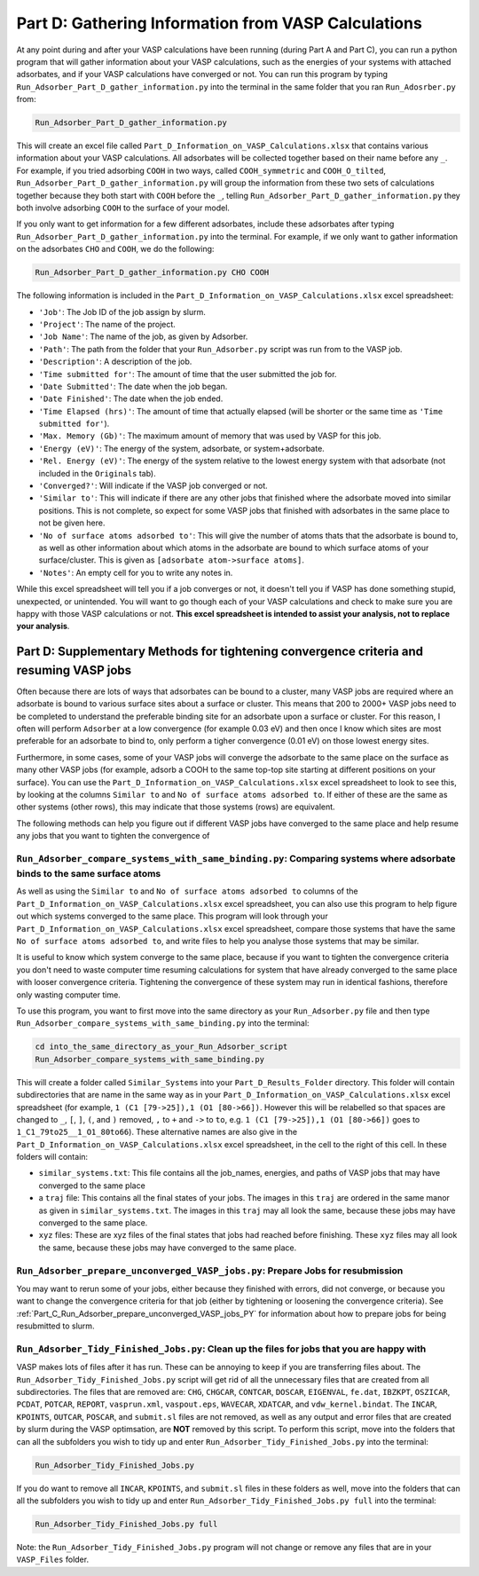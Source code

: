 .. _Part_D_gathering_information_from_VASP_calculations:

Part D: Gathering Information from VASP Calculations
####################################################

At any point during and after your VASP calculations have been running (during Part A and Part C), you can run a python program that will gather information about your VASP calculations, such as the energies of your systems with attached adsorbates, and if your VASP calculations have converged or not. You can run this program by typing ``Run_Adsorber_Part_D_gather_information.py`` into the terminal in the same folder that you ran ``Run_Adosrber.py`` from: 

.. code-block:: bash

   Run_Adsorber_Part_D_gather_information.py

This will create an excel file called ``Part_D_Information_on_VASP_Calculations.xlsx`` that contains various information about your VASP calculations. All adsorbates will be collected together based on their name before any ``_``. For example, if you tried adsorbing ``COOH`` in two ways, called ``COOH_symmetric`` and ``COOH_O_tilted``, ``Run_Adsorber_Part_D_gather_information.py`` will group the information from these two sets of calculations together because they both start with ``COOH`` before the ``_``, telling ``Run_Adsorber_Part_D_gather_information.py`` they both involve adsorbing ``COOH`` to the surface of your model. 

If you only want to get information for a few different adsorbates, include these adsorbates after typing ``Run_Adsorber_Part_D_gather_information.py`` into the terminal. For example, if we only want to gather information on the adsorbates ``CHO`` and ``COOH``, we do the following:

.. code-block:: bash

   Run_Adsorber_Part_D_gather_information.py CHO COOH

The following information is included in the ``Part_D_Information_on_VASP_Calculations.xlsx`` excel spreadsheet:

* ``'Job'``: The Job ID of the job assign by slurm. 
* ``'Project'``: The name of the project.
* ``'Job Name'``: The name of the job, as given by Adsorber.
* ``'Path'``: The path from the folder that your ``Run_Adsorber.py`` script was run from to the VASP job.
* ``'Description'``: A description of the job.
* ``'Time submitted for'``: The amount of time that the user submitted the job for.
* ``'Date Submitted'``: The date when the job began.
* ``'Date Finished'``: The date when the job ended.
* ``'Time Elapsed (hrs)'``: The amount of time that actually elapsed (will be shorter or the same time as ``'Time submitted for'``).
* ``'Max. Memory (Gb)'``: The maximum amount of memory that was used by VASP for this job.
* ``'Energy (eV)'``: The energy of the system, adsorbate, or system+adsorbate. 
* ``'Rel. Energy (eV)'``: The energy of the system relative to the lowest energy system with that adsorbate (not included in the ``Originals`` tab).
* ``'Converged?'``: Will indicate if the VASP job converged or not.
* ``'Similar to'``: This will indicate if there are any other jobs that finished where the adsorbate moved into similar positions. This is not complete, so expect for some VASP jobs that finished with adsorbates in the same place to not be given here. 
* ``'No of surface atoms adsorbed to'``: This will give the number of atoms thats that the adsorbate is bound to, as well as other information about which atoms in the adsorbate are bound to which surface atoms of your surface/cluster. This is given as ``[adsorbate atom->surface atoms]``. 
* ``'Notes'``: An empty cell for you to write any notes in.

While this excel spreadsheet will tell you if a job converges or not, it doesn't tell you if VASP has done something stupid, unexpected, or unintended. You will want to go though each of your VASP calculations and check to make sure you are happy with those VASP calculations or not. **This excel spreadsheet is intended to assist your analysis, not to replace your analysis**. 

Part D: Supplementary Methods for tightening convergence criteria and resuming VASP jobs
----------------------------------------------------------------------------------------

Often because there are lots of ways that adsorbates can be bound to a cluster, many VASP jobs are required where an adsorbate is bound to various surface sites about a surface or cluster. This means that 200 to 2000+ VASP jobs need to be completed to understand the preferable binding site for an adsorbate upon a surface or cluster. For this reason, I often will perform ``Adsorber`` at a low convergence (for example 0.03 eV) and then once I know which sites are most preferable for an adsorbate to bind to, only perform a tigher convergence (0.01 eV) on those lowest energy sites. 

Furthermore, in some cases, some of your VASP jobs will converge the adsorbate to the same place on the surface as many other VASP jobs (for example, adsorb a COOH to the same top-top site starting at different positions on your surface). You can use the ``Part_D_Information_on_VASP_Calculations.xlsx`` excel spreadsheet to look to see this, by looking at the columns ``Similar to`` and ``No of surface atoms adsorbed to``. If either of these are the same as other systems (other rows), this may indicate that those systems (rows) are equivalent. 

The following methods can help you figure out if different VASP jobs have converged to the same place and help resume any jobs that you want to tighten the convergence of

``Run_Adsorber_compare_systems_with_same_binding.py``: Comparing systems where adsorbate binds to the same surface atoms
************************************************************************************************************************

As well as using the ``Similar to`` and ``No of surface atoms adsorbed to`` columns of the ``Part_D_Information_on_VASP_Calculations.xlsx`` excel spreadsheet, you can also use this program to help figure out which systems converged to the same place. This program will look through your ``Part_D_Information_on_VASP_Calculations.xlsx`` excel spreadsheet, compare those systems that have the same ``No of surface atoms adsorbed to``, and write files to help you analyse those systems that may be similar. 

It is useful to know which system converge to the same place, because if you want to tighten the convergence criteria you don't need to waste computer time resuming calculations for system that have already converged to the same place with looser convergence criteria. Tightening the convergence of these system may run in identical fashions, therefore only wasting computer time. 

To use this program, you want to first move into the same directory as your ``Run_Adsorber.py`` file and then type ``Run_Adsorber_compare_systems_with_same_binding.py`` into the terminal:

.. code-block:: bash

   cd into_the_same_directory_as_your_Run_Adsorber_script
   Run_Adsorber_compare_systems_with_same_binding.py

This will create a folder called ``Similar_Systems`` into your ``Part_D_Results_Folder`` directory. This folder will contain subdirectories that are name in the same way as in your ``Part_D_Information_on_VASP_Calculations.xlsx`` excel spreadsheet (for example, ``1 (C1 [79->25]),1 (O1 [80->66])``. However this will be relabelled so that spaces are changed to ``_``, ``[``, ``]``, ``(``, and ``)`` removed, ``,`` to ``+`` and ``->`` to ``to``, e.g. ``1 (C1 [79->25]),1 (O1 [80->66])`` goes to ``1_C1_79to25__1_O1_80to66``). These alternative names are also give in the ``Part_D_Information_on_VASP_Calculations.xlsx`` excel spreadsheet, in the cell to the right of this cell. In these folders will contain:

* ``similar_systems.txt``: This file contains all the job_names, energies, and paths of VASP jobs that may have converged to the same place
* a ``traj`` file: This contains all the final states of your jobs. The images in this ``traj`` are ordered in the same manor as given in ``similar_systems.txt``. The images in this ``traj`` may all look the same, because these jobs may have converged to the same place.
* ``xyz`` files: These are xyz files of the final states that jobs had reached before finishing. These ``xyz`` files may all look the same, because these jobs may have converged to the same place.

``Run_Adsorber_prepare_unconverged_VASP_jobs.py``: Prepare Jobs for resubmission
********************************************************************************

You may want to rerun some of your jobs, either because they finished with errors, did not converge, or because you want to change the convergence criteria for that job (either by tightening or loosening the convergence criteria). See :ref:`Part_C_Run_Adsorber_prepare_unconverged_VASP_jobs_PY` for information about how to prepare jobs for being resubmitted to slurm. 

``Run_Adsorber_Tidy_Finished_Jobs.py``: Clean up the files for jobs that you are happy with
*******************************************************************************************

VASP makes lots of files after it has run. These can be annoying to keep if you are transferring files about. The ``Run_Adsorber_Tidy_Finished_Jobs.py`` script will get rid of all the unnecessary files that are created from all subdirectories. The files that are removed are: ``CHG``, ``CHGCAR``, ``CONTCAR``, ``DOSCAR``, ``EIGENVAL``, ``fe.dat``, ``IBZKPT``, ``OSZICAR``, ``PCDAT``, ``POTCAR``, ``REPORT``, ``vasprun.xml``, ``vaspout.eps``, ``WAVECAR``, ``XDATCAR``, and ``vdw_kernel.bindat``. The ``INCAR``, ``KPOINTS``, ``OUTCAR``, ``POSCAR``, and ``submit.sl`` files are not removed, as well as any output and error files that are created by slurm during the VASP optimsation, are **NOT** removed by this script. To perform this script, move into the folders that can all the subfolders you wish to tidy up and enter ``Run_Adsorber_Tidy_Finished_Jobs.py`` into the terminal:

.. code-block:: bash

   Run_Adsorber_Tidy_Finished_Jobs.py

If you do want to remove all ``INCAR``, ``KPOINTS``, and ``submit.sl`` files in these folders as well,  move into the folders that can all the subfolders you wish to tidy up and enter ``Run_Adsorber_Tidy_Finished_Jobs.py full`` into the terminal: 

.. code-block:: bash

   Run_Adsorber_Tidy_Finished_Jobs.py full

Note: the ``Run_Adsorber_Tidy_Finished_Jobs.py`` program will not change or remove any files that are in your ``VASP_Files`` folder. 